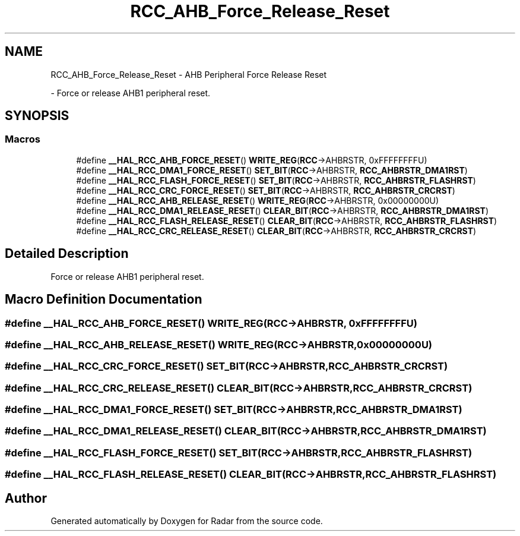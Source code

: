 .TH "RCC_AHB_Force_Release_Reset" 3 "Version 1.0.0" "Radar" \" -*- nroff -*-
.ad l
.nh
.SH NAME
RCC_AHB_Force_Release_Reset \- AHB Peripheral Force Release Reset
.PP
 \- Force or release AHB1 peripheral reset\&.  

.SH SYNOPSIS
.br
.PP
.SS "Macros"

.in +1c
.ti -1c
.RI "#define \fB__HAL_RCC_AHB_FORCE_RESET\fP()   \fBWRITE_REG\fP(\fBRCC\fP\->AHBRSTR, 0xFFFFFFFFU)"
.br
.ti -1c
.RI "#define \fB__HAL_RCC_DMA1_FORCE_RESET\fP()   \fBSET_BIT\fP(\fBRCC\fP\->AHBRSTR, \fBRCC_AHBRSTR_DMA1RST\fP)"
.br
.ti -1c
.RI "#define \fB__HAL_RCC_FLASH_FORCE_RESET\fP()   \fBSET_BIT\fP(\fBRCC\fP\->AHBRSTR, \fBRCC_AHBRSTR_FLASHRST\fP)"
.br
.ti -1c
.RI "#define \fB__HAL_RCC_CRC_FORCE_RESET\fP()   \fBSET_BIT\fP(\fBRCC\fP\->AHBRSTR, \fBRCC_AHBRSTR_CRCRST\fP)"
.br
.ti -1c
.RI "#define \fB__HAL_RCC_AHB_RELEASE_RESET\fP()   \fBWRITE_REG\fP(\fBRCC\fP\->AHBRSTR, 0x00000000U)"
.br
.ti -1c
.RI "#define \fB__HAL_RCC_DMA1_RELEASE_RESET\fP()   \fBCLEAR_BIT\fP(\fBRCC\fP\->AHBRSTR, \fBRCC_AHBRSTR_DMA1RST\fP)"
.br
.ti -1c
.RI "#define \fB__HAL_RCC_FLASH_RELEASE_RESET\fP()   \fBCLEAR_BIT\fP(\fBRCC\fP\->AHBRSTR, \fBRCC_AHBRSTR_FLASHRST\fP)"
.br
.ti -1c
.RI "#define \fB__HAL_RCC_CRC_RELEASE_RESET\fP()   \fBCLEAR_BIT\fP(\fBRCC\fP\->AHBRSTR, \fBRCC_AHBRSTR_CRCRST\fP)"
.br
.in -1c
.SH "Detailed Description"
.PP 
Force or release AHB1 peripheral reset\&. 


.SH "Macro Definition Documentation"
.PP 
.SS "#define __HAL_RCC_AHB_FORCE_RESET()   \fBWRITE_REG\fP(\fBRCC\fP\->AHBRSTR, 0xFFFFFFFFU)"

.SS "#define __HAL_RCC_AHB_RELEASE_RESET()   \fBWRITE_REG\fP(\fBRCC\fP\->AHBRSTR, 0x00000000U)"

.SS "#define __HAL_RCC_CRC_FORCE_RESET()   \fBSET_BIT\fP(\fBRCC\fP\->AHBRSTR, \fBRCC_AHBRSTR_CRCRST\fP)"

.SS "#define __HAL_RCC_CRC_RELEASE_RESET()   \fBCLEAR_BIT\fP(\fBRCC\fP\->AHBRSTR, \fBRCC_AHBRSTR_CRCRST\fP)"

.SS "#define __HAL_RCC_DMA1_FORCE_RESET()   \fBSET_BIT\fP(\fBRCC\fP\->AHBRSTR, \fBRCC_AHBRSTR_DMA1RST\fP)"

.SS "#define __HAL_RCC_DMA1_RELEASE_RESET()   \fBCLEAR_BIT\fP(\fBRCC\fP\->AHBRSTR, \fBRCC_AHBRSTR_DMA1RST\fP)"

.SS "#define __HAL_RCC_FLASH_FORCE_RESET()   \fBSET_BIT\fP(\fBRCC\fP\->AHBRSTR, \fBRCC_AHBRSTR_FLASHRST\fP)"

.SS "#define __HAL_RCC_FLASH_RELEASE_RESET()   \fBCLEAR_BIT\fP(\fBRCC\fP\->AHBRSTR, \fBRCC_AHBRSTR_FLASHRST\fP)"

.SH "Author"
.PP 
Generated automatically by Doxygen for Radar from the source code\&.
